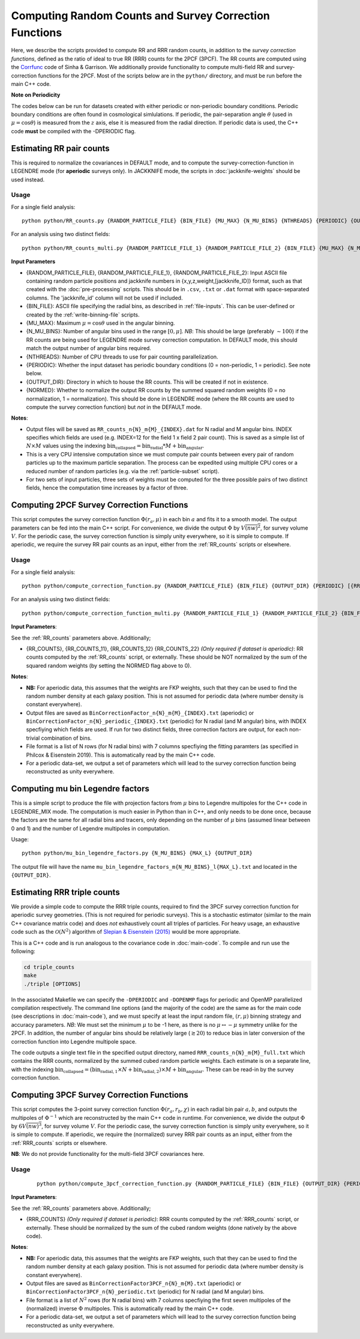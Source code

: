 Computing Random Counts and Survey Correction Functions
========================================================

Here, we describe the scripts provided to compute RR and RRR random counts, in addition to the *survey correction functions*, defined as the ratio of ideal to true RR (RRR) counts for the 2PCF (3PCF). The RR counts are computed using the `Corrfunc <https://corrfunc.readthedocs.io>`_ code of Sinha & Garrison. We additionally provide functionality to compute multi-field RR and survey-correction functions for the 2PCF. Most of the scripts below are in the ``python/`` directory, and must be run before the main C++ code.

**Note on Periodicity**

The codes below can be run for datasets created with either periodic or non-periodic boundary conditions. Periodic boundary conditions are often found in cosmological simlulations. If periodic, the pair-separation angle :math:`\theta` (used in :math:`\mu=\cos\theta`) is measured from the :math:`z` axis, else it is measured from the radial direction. If periodic data is used, the C++ code **must** be compiled with the -DPERIODIC flag.


.. _RR_counts:

Estimating RR pair counts
--------------------------

This is required to normalize the covariances in DEFAULT mode, and to compute the survey-correction-function in LEGENDRE mode (for **aperiodic** surveys only). In JACKKNIFE mode, the scripts in :doc:`jackknife-weights` should be used instead.

Usage
~~~~~~~
For a single field analysis::

    python python/RR_counts.py {RANDOM_PARTICLE_FILE} {BIN_FILE} {MU_MAX} {N_MU_BINS} {NTHREADS} {PERIODIC} {OUTPUT_DIR} {NORMED}

For an analysis using two distinct fields::

    python python/RR_counts_multi.py {RANDOM_PARTICLE_FILE_1} {RANDOM_PARTICLE_FILE_2} {BIN_FILE} {MU_MAX} {N_MU_BINS} {NTHREADS} {PERIODIC} {OUTPUT_DIR} {NORMED}

**Input Parameters**

- {RANDOM_PARTICLE_FILE}, {RANDOM_PARTICLE_FILE_1}, {RANDOM_PARTICLE_FILE_2}: Input ASCII file containing random particle positions and jackknife numbers in {x,y,z,weight,[jackknife_ID]} format, such as that created with the :doc:`pre-processing` scripts. This should be in ``.csv``, ``.txt`` or ``.dat`` format with space-separated columns. The 'jackknife_id' column will not be used if included.
- {BIN_FILE}: ASCII file specifying the radial bins, as described in :ref:`file-inputs`. This can be user-defined or created by the :ref:`write-binning-file` scripts.
- {MU_MAX}: Maximum :math:`\mu = \cos\theta` used in the angular binning.
- {N_MU_BINS}: Number of angular bins used in the range :math:`[0,\mu]`. *NB*: This should be large (preferably :math:`\sim 100`) if the RR counts are being used for LEGENDRE mode survey correction computation. In DEFAULT mode, this should match the output number of angular bins required.
- {NTHREADS}: Number of CPU threads to use for pair counting parallelization.
- {PERIODIC}: Whether the input dataset has periodic boundary conditions (0 = non-periodic, 1 = periodic). See note below.
- {OUTPUT_DIR}: Directory in which to house the RR counts. This will be created if not in existence.
- {NORMED}: Whether to normalize the output RR counts by the summed squared random weights (0 = no normalization, 1 = normalization). This should be done in LEGENDRE mode (where the RR counts are used to compute the survey correction function) but *not* in the DEFAULT mode.

**Notes**:

- Output files will be saved as ``RR_counts_n{N}_m{M}_{INDEX}.dat`` for N radial and M angular bins. INDEX specifies which fields are used (e.g. INDEX=12 for the field 1 x field 2 pair count). This is saved as a simple list of :math:`N\times M` values using the indexing :math:`\mathrm{bin}_\mathrm{collapsed} = \mathrm{bin}_\mathrm{radial}*M + \mathrm{bin}_\mathrm{angular}`.
- This is a very CPU intensive computation since we must compute pair counts between every pair of random particles up to the maximum particle separation. The process can be expedited using multiple CPU cores or a reduced number of random particles (e.g. via the :ref:`particle-subset` script).
- For two sets of input particles, three sets of weights must be computed for the three possible pairs of two distinct fields, hence the computation time increases by a factor of three.


.. _survey_correction_2PCF:

Computing 2PCF Survey Correction Functions
-------------------------------------------

This script computes the survey correction function :math:`\Phi(r_a,\mu)` in each bin :math:`a` and fits it to a smooth model. The output parameters can be fed into the main C++ script. For convenience, we divide the output :math:`\Phi` by :math:`V\overline{(nw)^2}`, for survey volume :math:`V`. For the periodic case, the survey correction function is simply unity everywhere, so it is simple to compute. If aperiodic, we require the survey RR pair counts as an input, either from the :ref:`RR_counts` scripts or elsewhere.

Usage
~~~~~~

For a single field analysis::

    python python/compute_correction_function.py {RANDOM_PARTICLE_FILE} {BIN_FILE} {OUTPUT_DIR} {PERIODIC} [{RR_COUNTS}]

For an analysis using two distinct fields::

    python python/compute_correction_function_multi.py {RANDOM_PARTICLE_FILE_1} {RANDOM_PARTICLE_FILE_2} {BIN_FILE} {OUTPUT_DIR} {PERIODIC} [{RR_COUNTS_11} {RR_COUNTS_12} {RR_COUNTS_22}]

**Input Parameters**:

See the :ref:`RR_counts` parameters above. Additionally;

- {RR_COUNTS}, {RR_COUNTS_11}, {RR_COUNTS_12} {RR_COUNTS_22} *(Only required if dataset is aperiodic)*: RR counts computed by the :ref:`RR_counts` script, or externally. These should be NOT normalized by the sum of the squared random weights (by setting the NORMED flag above to 0).

**Notes**:

- **NB:** For aperiodic data, this assumes that the weights are FKP weights, such that they can be used to find the random number density at each galaxy position. This is not assumed for periodic data (where number density is constant everywhere).
- Output files are saved as ``BinCorrectionFactor_n{N}_m{M}_{INDEX}.txt`` (aperiodic) or ``BinCorrectionFactor_n{N}_periodic_{INDEX}.txt`` (periodic) for N radial (and M angular) bins, with INDEX specfiying which fields are used. If run for two distinct fields, three correction factors are output, for each non-trivial combination of bins.
- File format is a list of N rows (for N radial bins) with 7 columns specfiying the fitting paramters (as specified in Philcox & Eisenstein 2019). This is automatically read by the main C++ code.
- For a periodic data-set, we output a set of parameters which will lead to the survey correction function being reconstructed as unity everywhere.


.. _mu_bin_legendre_factors:

Computing mu bin Legendre factors
-----------------------------------------------------

This is a simple script to produce the file with projection factors from :math:`\mu` bins to Legendre multipoles for the C++ code in LEGENDRE_MIX mode.
The computation is much easier in Python than in C++, and only needs to be done once, because the factors are the same for all radial bins and tracers, only depending on the number of :math:`\mu` bins (assumed linear between 0 and 1) and the number of Legendre multipoles in computation.

Usage::

    python python/mu_bin_legendre_factors.py {N_MU_BINS} {MAX_L} {OUTPUT_DIR}

The output file will have the name ``mu_bin_legendre_factors_m{N_MU_BINS}_l{MAX_L}.txt`` and located in the ``{OUTPUT_DIR}``.


.. _RRR_counts:

Estimating RRR triple counts
-----------------------------

We provide a simple code to compute the RRR triple counts, required to find the 3PCF survey correction function for aperiodic survey geometries. (This is not required for periodic surveys). This is a stochastic estimator (similar to the main C++ covariance matrix code) and does *not* exhaustively count all triples of particles. For heavy usage, an exhaustive code such as the :math:`\mathcal{O}(N^2)` algorithm of `Slepian & Eisenstein (2015) <https://arxiv.org/abs/1506.02040>`_ would be more appropriate.

This is a C++ code and is run analogous to the covariance code in :doc:`main-code`. To compile and run use the following:

.. code-block:: bash

    cd triple_counts
    make
    ./triple [OPTIONS]

In the associated Makefile we can specify the ``-DPERIODIC`` and ``-DOPENMP`` flags for periodic and OpenMP parallelized compilation respectively. The command line options (and the majority of the code) are the same as for the main code (see descriptions in :doc:`main-code`), and we must specify at least the input random file, :math:`(r,\mu)` binning strategy and accuracy parameters. *NB*: We must set the minimum :math:`\mu` to be -1 here, as there is no :math:`\mu\leftrightarrow-\mu` symmetry unlike for the 2PCF. In addition, the number of angular bins should be relatively large (:math:`\gtrsim 20`) to reduce bias in later conversion of the correction function into Legendre multipole space.

The code outputs a single text file in the specified output directory, named ``RRR_counts_n{N}_m{M}_full.txt`` which contains the RRR counts, normalized by the summed cubed random particle weights. Each estimate is on a separate line, with the indexing :math:`\mathrm{bin}_\mathrm{collapsed} = \left(\mathrm{bin}_{\mathrm{radial},1}\times N + \mathrm{bin}_{\mathrm{radial},2}\right)\times M + \mathrm{bin}_\mathrm{angular}`. These can be read-in by the survey correction function.


.. _survey_correction_3PCF:

Computing 3PCF Survey Correction Functions
-------------------------------------------

This script computes the 3-point survey correction function :math:`\Phi(r_a,r_b,\chi)` in each radial bin pair :math:`a,b`, and outputs the multipoles of :math:`\Phi^{-1}` which are reconstructed by the main C++ code in runtime. For convenience, we divide the output :math:`\Phi` by :math:`6V\overline{(nw)^3}`, for survey volume :math:`V`. For the periodic case, the survey correction function is simply unity everywhere, so it is simple to compute. If aperiodic, we require the (normalized) survey RRR pair counts as an input, either from the :ref:`RRR_counts` scripts or elsewhere.

**NB**: We do not provide functionality for the multi-field 3PCF covariances here.

Usage
~~~~~~
 ::

    python python/compute_3pcf_correction_function.py {RANDOM_PARTICLE_FILE} {BIN_FILE} {OUTPUT_DIR} {PERIODIC} [{RRR_COUNTS}]

**Input Parameters**:

See the :ref:`RR_counts` parameters above. Additionally;

- {RRR_COUNTS} *(Only required if dataset is periodic)*: RRR counts computed by the :ref:`RRR_counts` script, or externally. These should be normalized by the sum of the cubed random weights (done natively by the above code).

**Notes**:

- **NB:** For aperiodic data, this assumes that the weights are FKP weights, such that they can be used to find the random number density at each galaxy position. This is not assumed for periodic data (where number density is constant everywhere).
- Output files are saved as ``BinCorrectionFactor3PCF_n{N}_m{M}.txt`` (aperiodic) or ``BinCorrectionFactor3PCF_n{N}_periodic.txt`` (periodic) for N radial (and M angular) bins.
- File format is a list of :math:`N^2` rows (for N radial bins) with 7 columns specfiying the first seven multipoles of the (normalized) inverse :math:`\Phi` multipoles. This is automatically read by the main C++ code.
- For a periodic data-set, we output a set of parameters which will lead to the survey correction function being reconstructed as unity everywhere.
